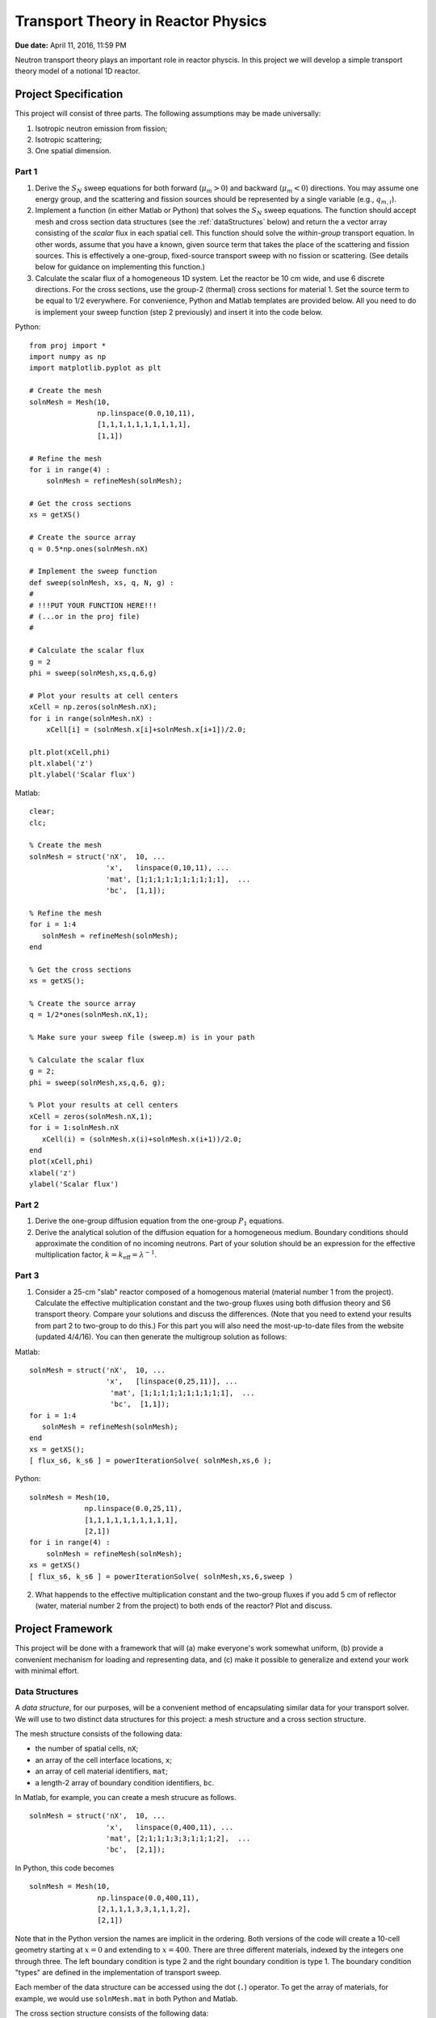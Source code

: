 Transport Theory in Reactor Physics
===================================

**Due date:** April 11, 2016, 11:59 PM

Neutron transport theory plays an important role in reactor physcis.  In this project we will develop a simple transport theory model of a notional 1D reactor.

Project Specification
---------------------

This project will consist of three parts.  The following assumptions may be made universally:

1. Isotropic neutron emission from fission;
2. Isotropic scattering;
3. One spatial dimension.

Part 1
~~~~~~

1. Derive the :math:`S_N` sweep equations for both forward (:math:`\mu_m > 0`) and backward (:math:`\mu_m < 0`) directions.  You may assume one energy group, and the scattering and fission sources should be represented by a single variable (e.g., :math:`q_{m,i}`).
2. Implement a function (in either Matlab or Python) that solves the :math:`S_N` sweep equations.  The function should accept mesh and cross section data structures (see the :ref:`dataStructures` below) and return the a vector array consisting of the *scalar* flux in each spatial cell.  This function should solve the *within-group* transport equation.  In other words, assume that you have a known, given source term that takes the place of the scattering and fission sources.  This is effectively a one-group, fixed-source transport sweep with no fission or scattering.  (See details below for guidance on implementing this function.)
3. Calculate the scalar flux of a homogeneous 1D system.  Let the reactor be 10 cm wide, and use 6 discrete directions.  For the cross sections, use the group-2 (thermal) cross sections for material 1.  Set the source term to be equal to 1/2 everywhere.  For convenience, Python and Matlab templates are provided below.  All you need to do is implement your sweep function (step 2 previously) and insert it into the code below.

Python:

::

   from proj import *
   import numpy as np
   import matplotlib.pyplot as plt

   # Create the mesh
   solnMesh = Mesh(10, 
                   np.linspace(0.0,10,11), 
                   [1,1,1,1,1,1,1,1,1,1],
                   [1,1])

   # Refine the mesh
   for i in range(4) :
       solnMesh = refineMesh(solnMesh);

   # Get the cross sections
   xs = getXS()

   # Create the source array
   q = 0.5*np.ones(solnMesh.nX)

   # Implement the sweep function
   def sweep(solnMesh, xs, q, N, g) : 
   #
   # !!!PUT YOUR FUNCTION HERE!!!
   # (...or in the proj file)
   #

   # Calculate the scalar flux
   g = 2
   phi = sweep(solnMesh,xs,q,6,g)

   # Plot your results at cell centers
   xCell = np.zeros(solnMesh.nX);
   for i in range(solnMesh.nX) :
       xCell[i] = (solnMesh.x[i]+solnMesh.x[i+1])/2.0;

   plt.plot(xCell,phi)
   plt.xlabel('z')
   plt.ylabel('Scalar flux')

Matlab:

::

   clear;
   clc;

   % Create the mesh
   solnMesh = struct('nX',  10, ...
                     'x',   linspace(0,10,11), ...
                     'mat', [1;1;1;1;1;1;1;1;1;1],  ...
                     'bc',  [1,1]);

   % Refine the mesh
   for i = 1:4
      solnMesh = refineMesh(solnMesh);
   end

   % Get the cross sections
   xs = getXS();

   % Create the source array
   q = 1/2*ones(solnMesh.nX,1);

   % Make sure your sweep file (sweep.m) is in your path

   % Calculate the scalar flux
   g = 2;
   phi = sweep(solnMesh,xs,q,6, g);

   % Plot your results at cell centers
   xCell = zeros(solnMesh.nX,1);
   for i = 1:solnMesh.nX
      xCell(i) = (solnMesh.x(i)+solnMesh.x(i+1))/2.0;
   end
   plot(xCell,phi)
   xlabel('z')
   ylabel('Scalar flux')








Part 2
~~~~~~

1. Derive the one-group diffusion equation from the one-group :math:`P_1` equations.
2. Derive the analytical solution of the diffusion equation for a homogeneous medium.  Boundary conditions should approximate the condition of no incoming neutrons.  Part of your solution should be an expression for the effective multiplication factor, :math:`k = k_\text{eff} = \lambda^{-1}`.

Part 3
~~~~~~

1. Consider a 25-cm "slab" reactor composed of a homogenous material (material number 1 from the project).  Calculate the effective multiplication constant and the two-group fluxes using both diffusion theory and S6 transport theory.  Compare your solutions and discuss the differences.  (Note that you need to extend your results from part 2 to two-group to do this.)  For this part you will also need the most-up-to-date files from the website (updated 4/4/16).  You can then generate the multigroup solution as follows:

Matlab:

::

   solnMesh = struct('nX',  10, ...
                     'x',   [linspace(0,25,11)], ...
                      'mat', [1;1;1;1;1;1;1;1;1;1],  ...
                      'bc',  [1,1]);
   for i = 1:4
      solnMesh = refineMesh(solnMesh);
   end
   xs = getXS();
   [ flux_s6, k_s6 ] = powerIterationSolve( solnMesh,xs,6 );


Python:

::

   solnMesh = Mesh(10, 
                np.linspace(0.0,25,11), 
                [1,1,1,1,1,1,1,1,1,1],
                [2,1])
   for i in range(4) :
       solnMesh = refineMesh(solnMesh);
   xs = getXS()
   [ flux_s6, k_s6 ] = powerIterationSolve( solnMesh,xs,6,sweep )

   
2. What happends to the effective multiplication constant and the two-group fluxes if you add 5 cm of reflector (water, material number 2 from the project) to both ends of the reactor?  Plot and discuss.

.. _framework:

Project Framework
-----------------

This project will be done with a framework that will (a) make everyone's work somewhat uniform, (b) provide a convenient mechanism for loading and representing data, and (c) make it possible to generalize and extend your work with minimal effort.

.. _dataStructures:

Data Structures
~~~~~~~~~~~~~~~

A *data structure*, for our purposes, will be a convenient method of encapsulating similar data for your transport solver.  We will use to two distinct data structures for this project: a mesh structure and a cross section structure.

The mesh structure consists of the following data:

- the number of spatial cells, ``nX``;
- an array of the cell interface locations, ``x``;
- an array of cell material identifiers, ``mat``;
- a length-2 array of boundary condition identifiers, ``bc``.

In Matlab, for example, you can create a mesh strucure as follows.

::

   solnMesh = struct('nX',  10, ...
                     'x',   linspace(0,400,11), ...
                     'mat', [2;1;1;1;3;3;1;1;1;2],  ...
                     'bc',  [2,1]);

In Python, this code becomes

::

   solnMesh = Mesh(10, 
                   np.linspace(0.0,400,11), 
                   [2,1,1,1,3,3,1,1,1,2],
                   [2,1])

Note that in the Python version the names are implicit in the ordering.  Both versions of the code will create a 10-cell geometry starting at :math:`x=0` and extending to :math:`x=400`.  There are three different materials, indexed by the integers one through three.  The left boundary condition is type 2 and the right boundary condition is type 1.  The boundary condition "types" are defined in the implementation of transport sweep.

Each member of the data structure can be accessed using the dot (``.``) operator.  To get the array of materials, for example, we would use ``solnMesh.mat`` in both Python and Matlab.

The cross section structure consists of the following data:

- the total cross section, ``sigTr``;
- the absorption cross section, ``sigA``;
- the fission cross section, ``sigF``;
- the average number of neutrons per fission, ``nuBar``;
- the scattering kernel, ``sigS``.

You will be provided with a function, ``getXS``, that will automatically generate an array of these cross section structures.  Each element of the array will be a set of cross sections corresponding to unique material.  The position in the array corresponds to material identifier.  In both Matlab and Python, the cross section array is obtained by the following code.

::

   xs = getXS();

The first element in the ``xs`` array consists of the core cross sections.  The second element of the array consists of the reflector cross sections.  The third element of the array consists of control rod cross sections.

To demonstrate the use of the cross section array, say that we wanted to print the thermal (group-2) absorption cross sections for each cell in our geometry.  In Matlab we could write

::

   for i = 1:solnMesh.nX
     disp(xs(solnMesh.mat(i)).sigA(2))
   end

In Python we could write

::

   for i in range(solnMesh.nX) :
      print xs[solnMesh.mat[i]-1].sigA[1]

.. _quadrature:

Refining Your Mesh
~~~~~~~~~~~~~~~~~~

The accuracy of solution depends on how closely spaced your grid points are.  A *finer mesh*, with grid points spaced more closely, will lead to a more accurate solution, but it will take longer to compute such a solution.  For this project you may begin by defining, for example, 10 cells but then realize you need more for an accurate answer.

To make this easy, a function called ``refineMesh`` has been included with this project.  This function takes an original ``solnMesh`` structure and refines it by splitting each cell into two.  This process may be repeated to create a mesh that is aribtrarily fine.

For example, if your mesh originall has 10 cells, the following code will produce a mesh with 160 cells.  In Python,

::

   for i in range(4) :
       solnMesh = refineMesh(solnMesh)

In Matlab,

::

   for i = 1:4
      solnMesh = refineMesh(solnMesh);
   end
       
Angular Quadrature
~~~~~~~~~~~~~~~~~~

In selecting your discrete ordinates, you should use the Gauss-Legendre quadrature.  In Python, you can get the quadrature points and weights from numpy

::

   (mu,w) = np.polynomial.legendre.leggauss(M)

where ``M`` is the integer number of ordinates you want, ``mu`` is an array of the oridnates, and ``w`` is an array of the weights.

In Matlab, I have made a file available from `MatLab File Exchange <http://www.mathworks.com/matlabcentral/fileexchange/4540-legendre-gauss-quadrature-weights-and-nodes>`_ that performs the same function.  The function is named `lgwt` and should be used as follows:

::

   [mu,w] = lgwt(N,-1,1);

The vectors ``mu`` and ``w`` contain the ordinate directions and weights, respectively.

.. _sweepImplementation:
      
Sweep Implementation
~~~~~~~~~~~~~~~~~~~~

In part 1 of this projection you have to implement a function that solves the within-group transport equation.  There only requirement is that this implementation be in a *function*.  In implementing your function, avoid global variables.  This means that all of the input to your function should be provided as function arguments.  These arguments should be (in order) the ``solnMesh``, ``xs``, a source array, and the number of quadrature points to use.  The output should be the *scalar* flux for each *cell center* (the interface values are not needed).

In Python the function declaration should thus be

::

   def sweep(solnMesh, xs, q, N, g) :

In Matlab is should be

::

   function phi = sweep(solnMesh, xs, q, N, g)
   
Downloads
~~~~~~~~~

The code containing the framework items described above can be downloaded below:

Matlab:

- :download:`getXS.m <project2/getXS.m>`
- :download:`refineMesh.m <project2/refineMesh.m>`
- :download:`lgwt.m <project2/lgwt.m>`
- :download:`calculateFissionSource.m <project2/calculateFissionSource.m>`
- :download:`MultigroupFixedSourceSolve.m <project2/MultigroupFixedSourceSolve.m>`
- :download:`powerIterationSolve.m <project2/powerIterationSolve.m>`

Python:

- :download:`proj.py <project2/proj.py>`

To use the Matlab functions, simply place them in the directory in which you are running Matlab (i.e., your working directory) or in the Matlab path.  To use the Python functions, place the python file in the directory in which you are running Python or another accessible path, and put ``from proj import *`` at the top of your script or Jupyter notebook.
  
Project Guidelines
------------------

- You may use any software you like to do the calculations and plotting.  I suggest using the one that you are already most familiar/comfortable with.
- I encourage you to work with others on this project, but...
- Each *individual* must submit their own project report.
- The report should contain the following information

  - **Background:** What is the significance of understanding this concept?  How does it impact Reactor Physics?
  - **Theory:** What equations, formulas, and assumptions are used to obtain the results?
  - **Results:** Plots *and* discussion.
  - **Summary:** What do you take away from this project?

- The report should be neat, well-organized, and appropriately styled, i.e., follow the basic rules of manuscript writing:

  - label tables/figures;
  - reference all tables/figures explicitly from the text;
  - use clear, concise language, avoiding fluff and flower;
  - number equations consistently.

